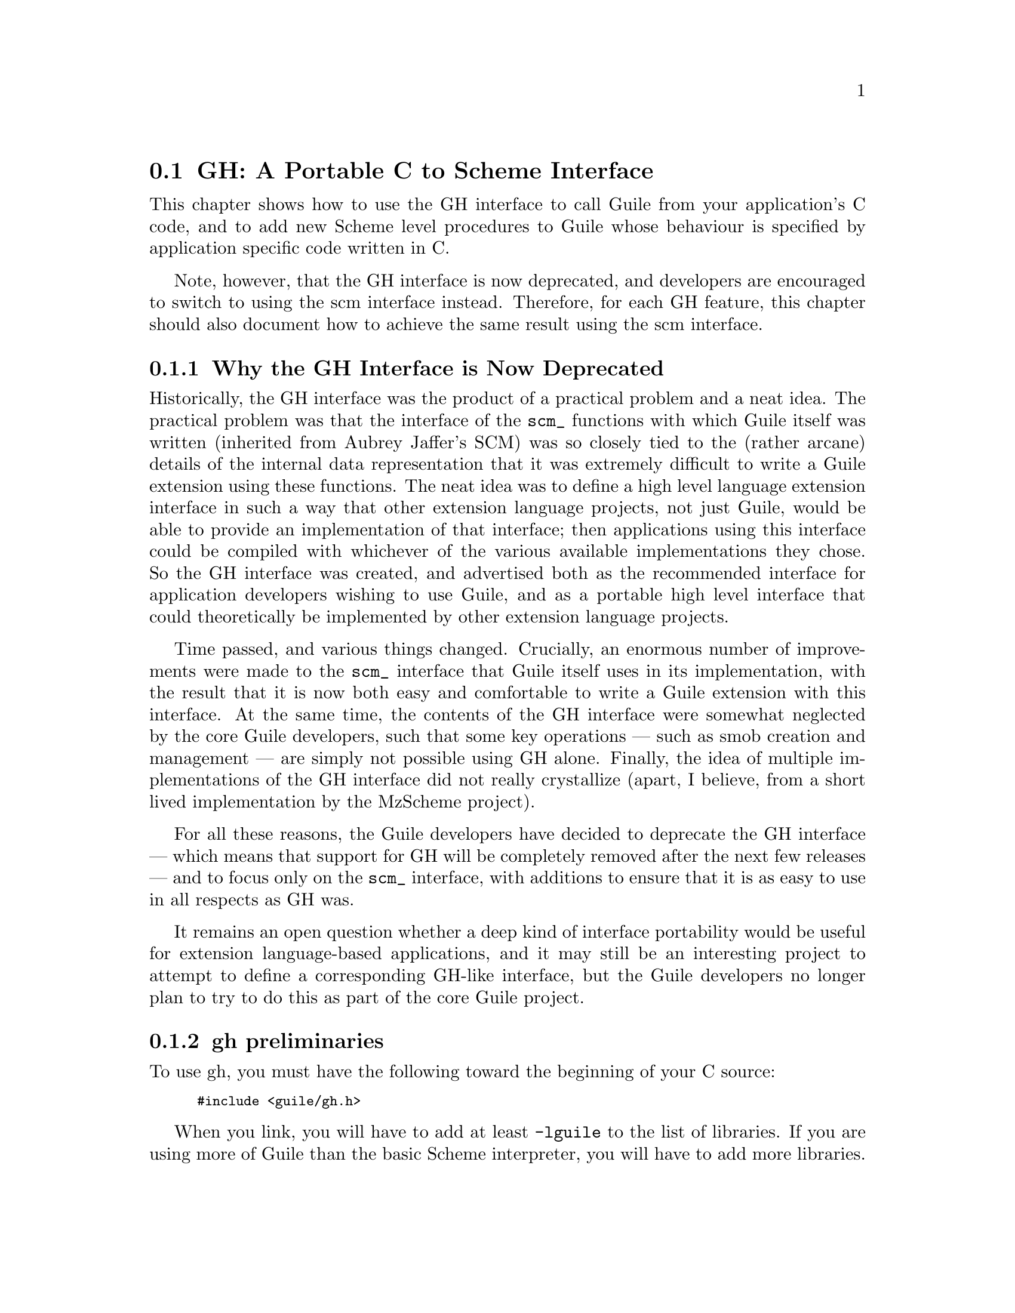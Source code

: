 @c -*-texinfo-*-
@c This is part of the GNU Guile Reference Manual.
@c Copyright (C)  1996, 1997, 2000, 2001, 2002, 2003, 2004
@c   Free Software Foundation, Inc.
@c See the file guile.texi for copying conditions.

@page
@node GH
@section GH: A Portable C to Scheme Interface
@cindex libguile - gh
@cindex gh
@cindex gh - reference manual

This chapter shows how to use the GH interface to call Guile from your
application's C code, and to add new Scheme level procedures to Guile
whose behaviour is specified by application specific code written in C.

Note, however, that the GH interface is now deprecated, and developers
are encouraged to switch to using the scm interface instead.  Therefore,
for each GH feature, this chapter should also document how to achieve
the same result using the scm interface.

@menu
* GH deprecation::              Why the GH interface is now deprecated.
* gh preliminaries::            
* Data types and constants defined by gh::  
* Starting and controlling the interpreter::  
* Error messages::              
* Executing Scheme code::       
* Defining new Scheme procedures in C::  
* Converting data between C and Scheme::  
* Type predicates::             
* Equality predicates::         
* Memory allocation and garbage collection::  
* Calling Scheme procedures from C::  
* Mixing gh and scm APIs::      
* scm transition summary::
@end menu


@node GH deprecation
@subsection Why the GH Interface is Now Deprecated

Historically, the GH interface was the product of a practical problem
and a neat idea.  The practical problem was that the interface of the
@code{scm_} functions with which Guile itself was written (inherited
from Aubrey Jaffer's SCM) was so closely tied to the (rather arcane)
details of the internal data representation that it was extremely
difficult to write a Guile extension using these functions.  The neat
idea was to define a high level language extension interface in such a
way that other extension language projects, not just Guile, would be
able to provide an implementation of that interface; then applications
using this interface could be compiled with whichever of the various
available implementations they chose.  So the GH interface was created,
and advertised both as the recommended interface for application
developers wishing to use Guile, and as a portable high level interface
that could theoretically be implemented by other extension language
projects.

Time passed, and various things changed.  Crucially, an enormous number
of improvements were made to the @code{scm_} interface that Guile itself
uses in its implementation, with the result that it is now both easy and
comfortable to write a Guile extension with this interface.  At the same
time, the contents of the GH interface were somewhat neglected by the
core Guile developers, such that some key operations --- such as smob
creation and management --- are simply not possible using GH alone.
Finally, the idea of multiple implementations of the GH interface did
not really crystallize (apart, I believe, from a short lived
implementation by the MzScheme project).

For all these reasons, the Guile developers have decided to deprecate
the GH interface --- which means that support for GH will be completely
removed after the next few releases --- and to focus only on the
@code{scm_} interface, with additions to ensure that it is as easy to
use in all respects as GH was.

It remains an open question whether a deep kind of interface portability
would be useful for extension language-based applications, and it may
still be an interesting project to attempt to define a corresponding
GH-like interface, but the Guile developers no longer plan to try to do
this as part of the core Guile project.


@node gh preliminaries
@subsection gh preliminaries

To use gh, you must have the following toward the beginning of your C
source:
@smallexample
#include <guile/gh.h>
@end smallexample
@cindex gh - headers

When you link, you will have to add at least @code{-lguile} to the list
of libraries.  If you are using more of Guile than the basic Scheme
interpreter, you will have to add more libraries.
@cindex gh - linking


@node Data types and constants defined by gh
@subsection Data types and constants defined by gh
@cindex libguile - data types

The following C constants and data types are defined in gh:

@code{SCM} is a C data type used to store all Scheme data, no matter what the
Scheme type.  Values are converted between C data types and the SCM type
with utility functions described below (@pxref{Converting data between C
and Scheme}).  [FIXME: put in references to Jim's essay and so forth.]

@defvr Constant SCM_BOOL_T
@defvrx Constant SCM_BOOL_F
The @emph{Scheme} values returned by many boolean procedures in
libguile.

This can cause confusion because they are different from 0 and 1.  In
testing a boolean function in libguile programming, you must always make
sure that you check the spec: @code{gh_} and @code{scm_} functions will
usually return @code{SCM_BOOL_T} and @code{SCM_BOOL_F}, but other C
functions usually can be tested against 0 and 1, so programmers' fingers
tend to just type @code{if (boolean_function()) @{ ... @}}
@end defvr

@defvr Constant SCM_UNSPECIFIED
This is a SCM value that is not the same as any legal Scheme value.  It
is the value that a Scheme function returns when its specification says
that its return value is unspecified.
@end defvr

@defvr Constant SCM_UNDEFINED
This is another SCM value that is not the same as any legal Scheme
value.  It is the value used to mark variables that do not yet have a
value, and it is also used in C to terminate functions with variable
numbers of arguments, such as @code{gh_list()}.
@end defvr


@node Starting and controlling the interpreter
@subsection Starting and controlling the interpreter
@cindex libguile - start interpreter

In almost every case, your first @code{gh_} call will be:

@deftypefun void gh_enter (int @var{argc}, char *@var{argv}[], void (*@var{main_prog})())
Starts up a Scheme interpreter with all the builtin Scheme primitives.
@code{gh_enter()} never exits, and the user's code should all be in the
@code{@var{main_prog}()} function.  @code{argc} and @code{argv} will be
passed to @var{main_prog}.

@deftypefun void main_prog (int @var{argc}, char *@var{argv}[])
This is the user's main program.  It will be invoked by
@code{gh_enter()} after Guile has been started up.
@end deftypefun

Note that you can use @code{gh_repl} inside @code{gh_enter} (in other
words, inside the code for @code{main-prog}) if you want the program to
be controlled by a Scheme read-eval-print loop.
@end deftypefun

@cindex read eval print loop -- from the gh_ interface
@cindex REPL -- from the gh_ interface
A convenience routine which enters the Guile interpreter with the
standard Guile read-eval-print loop (@dfn{REPL}) is:

@deftypefun void gh_repl (int @var{argc}, char *@var{argv}[])
Enters the Scheme interpreter giving control to the Scheme REPL.
Arguments are processed as if the Guile program @file{guile} were being
invoked.

Note that @code{gh_repl} should be used @emph{inside} @code{gh_enter},
since any Guile interpreter calls are meaningless unless they happen in
the context of the interpreter.

Also note that when you use @code{gh_repl}, your program will be
controlled by Guile's REPL (which is written in Scheme and has many
useful features).  Use straight C code inside @code{gh_enter} if you
want to maintain execution control in your C program.
@end deftypefun

You will typically use @code{gh_enter} and @code{gh_repl} when you
want a Guile interpreter enhanced by your own libraries, but otherwise
quite normal.  For example, to build a Guile--derived program that
includes some random number routines @dfn{GSL} (GNU Scientific Library),
you would write a C program that looks like this:

@smallexample
#include <guile/gh.h>
#include <gsl_ran.h>

/* random number suite */
SCM gw_ran_seed(SCM s)
@{
  gsl_ran_seed(gh_scm2int(s));
  return SCM_UNSPECIFIED;
@}

SCM gw_ran_random()
@{
  SCM x;

  x = gh_ulong2scm(gsl_ran_random());
  return x;
@}

SCM gw_ran_uniform()
@{
  SCM x;

  x = gh_double2scm(gsl_ran_uniform());
  return x;
@}
SCM gw_ran_max()
@{
  return gh_double2scm(gsl_ran_max());
@}

void
init_gsl()
@{
  /* random number suite */
  gh_new_procedure("gsl-ran-seed", gw_ran_seed, 1, 0, 0);
  gh_new_procedure("gsl-ran-random", gw_ran_random, 0, 0, 0);
  gh_new_procedure("gsl-ran-uniform", gw_ran_uniform, 0, 0, 0);
  gh_new_procedure("gsl-ran-max", gw_ran_max, 0, 0, 0);
@}

void
main_prog (int argc, char *argv[])
@{
  init_gsl();

  gh_repl(argc, argv);
@}

int
main (int argc, char *argv[])
@{
  gh_enter (argc, argv, main_prog);
@}
@end smallexample

Then, supposing the C program is in @file{guile-gsl.c}, you could
compile it with @kbd{gcc -o guile-gsl guile-gsl.c -lguile -lgsl}.

The resulting program @file{guile-gsl} would have new primitive
procedures @code{gsl-ran-random}, @code{gsl-ran-gaussian} and so forth.


@node Error messages
@subsection Error messages
@cindex libguile - error messages
@cindex error messages in libguile

[FIXME: need to fill this based on Jim's new mechanism]


@node Executing Scheme code
@subsection Executing Scheme code
@cindex libguile - executing Scheme
@cindex executing Scheme

Once you have an interpreter running, you can ask it to evaluate Scheme
code.  There are two calls that implement this:

@deftypefun SCM gh_eval_str (char *@var{scheme_code})
This asks the interpreter to evaluate a single string of Scheme code,
and returns the result of the last expression evaluated.

Note that the line of code in @var{scheme_code} must be a well formed
Scheme expression.  If you have many lines of code before you balance
parentheses, you must either concatenate them into one string, or use
@code{gh_eval_file()}.
@end deftypefun

@deftypefun SCM gh_eval_file (char *@var{fname})
@deftypefunx SCM gh_load (char *@var{fname})
@code{gh_eval_file} is completely analogous to @code{gh_eval_str()},
except that a whole file is evaluated instead of a string.
@code{gh_eval_file} returns @code{SCM_UNSPECIFIED}.

@code{gh_load} is identical to @code{gh_eval_file} (it's a macro that
calls @code{gh_eval_file} on its argument).  It is provided to start
making the @code{gh_} interface match the R5RS Scheme procedures
closely.
@end deftypefun


@node Defining new Scheme procedures in C
@subsection Defining new Scheme procedures in C
@cindex libguile - new procedures
@cindex new procedures
@cindex procedures, new
@cindex new primitives
@cindex primitives, new

The real interface between C and Scheme comes when you can write new
Scheme procedures in C.  This is done through the routine


@deftypefn {Libguile high} SCM gh_new_procedure (char *@var{proc_name}, SCM (*@var{fn})(), int @var{n_required_args}, int @var{n_optional_args}, int @var{restp})
@code{gh_new_procedure} defines a new Scheme procedure.  Its Scheme name
will be @var{proc_name}, it will be implemented by the C function
(*@var{fn})(), it will take at least @var{n_required_args} arguments,
and at most @var{n_optional_args} extra arguments.

When the @var{restp} parameter is 1, the procedure takes a final
argument: a list of remaining parameters.

@code{gh_new_procedure} returns an SCM value representing the procedure.

The C function @var{fn} should have the form
@deftypefn {Libguile high} SCM fn (SCM @var{req1}, SCM @var{req2}, ..., SCM @var{opt1},  SCM @var{opt2}, ...,  SCM @var{rest_args})
The arguments are all passed as SCM values, so the user will have to use
the conversion functions to convert to standard C types.

Examples of C functions used as new Scheme primitives can be found in
the sample programs @code{learn0} and @code{learn1}.
@end deftypefn

@end deftypefn

@strong{Rationale:} this is the correct way to define new Scheme
procedures in C.  The ugly mess of arguments is required because of how
C handles procedures with variable numbers of arguments.

@strong{NB:} what about documentation strings?

@cartouche
There are several important considerations to be made when writing the C
routine @code{(*fn)()}.

First of all the C routine has to return type @code{SCM}.

Second, all arguments passed to the C function will be of type
@code{SCM}.

Third: the C routine is now subject to Scheme flow control, which means
that it could be interrupted at any point, and then reentered.  This
means that you have to be very careful with operations such as
allocating memory, modifying static data @dots{}

Fourth: to get around the latter issue, you can use
@code{GH_DEFER_INTS} and @code{GH_ALLOW_INTS}.
@end cartouche

@defmac GH_DEFER_INTS
@defmacx GH_ALLOW_INTS
These macros disable and re-enable Scheme's flow control.  They 
@end defmac


@c [??? have to do this right; maybe using subsections, or maybe creating a
@c section called Flow control issues...]

@c [??? Go into exhaustive detail with examples of the various possible
@c combinations of required and optional args...]


@node Converting data between C and Scheme
@subsection Converting data between C and Scheme
@cindex libguile - converting data
@cindex data conversion
@cindex converting data

Guile provides mechanisms to convert data between C and Scheme.  This
allows new builtin procedures to understand their arguments (which are
of type @code{SCM}) and return values of type @code{SCM}.


@menu
* C to Scheme::                 
* Scheme to C::                 
@end menu

@node C to Scheme
@subsubsection C to Scheme

@deftypefun SCM gh_bool2scm (int @var{x})
Returns @code{#f} if @var{x} is zero, @code{#t} otherwise.
@end deftypefun

@deftypefun SCM gh_ulong2scm (unsigned long @var{x})
@deftypefunx SCM gh_long2scm (long @var{x})
@deftypefunx SCM gh_double2scm (double @var{x})
@deftypefunx SCM gh_char2scm (char @var{x})
Returns a Scheme object with the value of the C quantity @var{x}.
@end deftypefun

@deftypefun SCM gh_str2scm (char *@var{s}, int @var{len})
Returns a new Scheme string with the (not necessarily null-terminated) C
array @var{s} data.
@end deftypefun

@deftypefun SCM gh_str02scm (char *@var{s})
Returns a new Scheme string with the null-terminated C string @var{s}
data.
@end deftypefun

@deftypefun SCM gh_set_substr (char *@var{src}, SCM @var{dst}, int @var{start}, int @var{len})
Copy @var{len} characters at @var{src} into the @emph{existing} Scheme
string @var{dst}, starting at @var{start}.  @var{start} is an index into
@var{dst}; zero means the beginning of the string.

If @var{start} + @var{len} is off the end of @var{dst}, signal an
out-of-range error.
@end deftypefun

@deftypefun SCM gh_symbol2scm (char *@var{name})
Given a null-terminated string @var{name}, return the symbol with that
name.
@end deftypefun

@deftypefun SCM gh_ints2scm (int *@var{dptr}, int @var{n})
@deftypefunx SCM gh_doubles2scm (double *@var{dptr}, int @var{n})
Make a scheme vector containing the @var{n} ints or doubles at memory
location @var{dptr}.
@end deftypefun

@deftypefun SCM gh_chars2byvect (char *@var{dptr}, int @var{n})
@deftypefunx SCM gh_shorts2svect (short *@var{dptr}, int @var{n})
@deftypefunx SCM gh_longs2ivect (long *@var{dptr}, int @var{n})
@deftypefunx SCM gh_ulongs2uvect (ulong *@var{dptr}, int @var{n})
@deftypefunx SCM gh_floats2fvect (float *@var{dptr}, int @var{n})
@deftypefunx SCM gh_doubles2dvect (double *@var{dptr}, int @var{n})
Make a scheme uniform vector containing the @var{n} chars, shorts,
longs, unsigned longs, floats or doubles at memory location @var{dptr}.
@end deftypefun



@node Scheme to C
@subsubsection Scheme to C

@deftypefun int gh_scm2bool (SCM @var{obj})
@deftypefunx {unsigned long} gh_scm2ulong (SCM @var{obj})
@deftypefunx long gh_scm2long (SCM @var{obj})
@deftypefunx double gh_scm2double (SCM @var{obj})
@deftypefunx int gh_scm2char (SCM @var{obj})
These routines convert the Scheme object to the given C type.
@end deftypefun

@deftypefun {char *} gh_scm2newstr (SCM @var{str}, size_t *@var{lenp})
Given a Scheme string @var{str}, return a pointer to a new copy of its
contents, followed by a null byte.  If @var{lenp} is non-null, set
@code{*@var{lenp}} to the string's length.

This function uses malloc to obtain storage for the copy; the caller is
responsible for freeing it.

Note that Scheme strings may contain arbitrary data, including null
characters.  This means that null termination is not a reliable way to
determine the length of the returned value.  However, the function
always copies the complete contents of @var{str}, and sets @var{*lenp}
to the true length of the string (when @var{lenp} is non-null).
@end deftypefun


@deftypefun void gh_get_substr (SCM str, char *return_str, int *lenp)
Copy @var{len} characters at @var{start} from the Scheme string
@var{src} to memory at @var{dst}.  @var{start} is an index into
@var{src}; zero means the beginning of the string.  @var{dst} has
already been allocated by the caller.

If @var{start} + @var{len} is off the end of @var{src}, signal an
out-of-range error.
@end deftypefun

@deftypefun {char *} gh_symbol2newstr (SCM @var{sym}, int *@var{lenp})
Takes a Scheme symbol and returns a string of the form
@code{"'symbol-name"}.  If @var{lenp} is non-null, the string's length
is returned in @code{*@var{lenp}}.

This function uses malloc to obtain storage for the returned string; the
caller is responsible for freeing it.
@end deftypefun

@deftypefun {char *} gh_scm2chars (SCM @var{vector}, chars *@var{result})
@deftypefunx {short *} gh_scm2shorts (SCM @var{vector}, short *@var{result})
@deftypefunx {long *} gh_scm2longs (SCM @var{vector}, long *@var{result})
@deftypefunx {float *} gh_scm2floats (SCM @var{vector}, float *@var{result})
@deftypefunx {double *} gh_scm2doubles (SCM @var{vector}, double *@var{result})
Copy the numbers in @var{vector} to the array pointed to by @var{result}
and return it.  If @var{result} is NULL, allocate a double array large
enough.

@var{vector} can be an ordinary vector, a weak vector, or a signed or
unsigned uniform vector of the same type as the result array.  For
chars, @var{vector} can be a string or substring.  For floats and
doubles, @var{vector} can contain a mix of inexact and integer values.

If @var{vector} is of unsigned type and contains values too large to fit
in the signed destination array, those values will be wrapped around,
that is, data will be copied as if the destination array was unsigned.
@end deftypefun


@node Type predicates
@subsection Type predicates

These C functions mirror Scheme's type predicate procedures with one
important difference.  The C routines return C boolean values (0 and 1)
instead of @code{SCM_BOOL_T} and @code{SCM_BOOL_F}.

The Scheme notational convention of putting a @code{?} at the end of
predicate procedure names is mirrored in C by placing @code{_p} at the
end of the procedure.  For example, @code{(pair? ...)} maps to
@code{gh_pair_p(...)}.

@deftypefun int gh_boolean_p (SCM @var{val})
Returns 1 if @var{val} is a boolean, 0 otherwise.
@end deftypefun

@deftypefun int gh_symbol_p (SCM @var{val})
Returns 1 if @var{val} is a symbol, 0 otherwise.
@end deftypefun

@deftypefun int gh_char_p (SCM @var{val})
Returns 1 if @var{val} is a char, 0 otherwise.
@end deftypefun

@deftypefun int gh_vector_p (SCM @var{val})
Returns 1 if @var{val} is a vector, 0 otherwise.
@end deftypefun

@deftypefun int gh_pair_p (SCM @var{val})
Returns 1 if @var{val} is a pair, 0 otherwise.
@end deftypefun

@deftypefun int gh_procedure_p (SCM @var{val})
Returns 1 if @var{val} is a procedure, 0 otherwise.
@end deftypefun

@deftypefun int gh_list_p (SCM @var{val})
Returns 1 if @var{val} is a list, 0 otherwise.
@end deftypefun

@deftypefun int gh_inexact_p (SCM @var{val})
Returns 1 if @var{val} is an inexact number, 0 otherwise.
@end deftypefun

@deftypefun int gh_exact_p (SCM @var{val})
Returns 1 if @var{val} is an exact number, 0 otherwise.
@end deftypefun


@node Equality predicates
@subsection Equality predicates

These C functions mirror Scheme's equality predicate procedures with one
important difference.  The C routines return C boolean values (0 and 1)
instead of @code{SCM_BOOL_T} and @code{SCM_BOOL_F}.

The Scheme notational convention of putting a @code{?} at the end of
predicate procedure names is mirrored in C by placing @code{_p} at the
end of the procedure.  For example, @code{(equal? ...)} maps to
@code{gh_equal_p(...)}.

@deftypefun int gh_eq_p (SCM x, SCM y)
Returns 1 if @var{x} and @var{y} are equal in the sense of Scheme's
@code{eq?} predicate, 0 otherwise.
@end deftypefun

@deftypefun int gh_eqv_p (SCM x, SCM y)
Returns 1 if @var{x} and @var{y} are equal in the sense of Scheme's
@code{eqv?} predicate, 0 otherwise.
@end deftypefun

@deftypefun int gh_equal_p (SCM x, SCM y)
Returns 1 if @var{x} and @var{y} are equal in the sense of Scheme's
@code{equal?} predicate, 0 otherwise.
@end deftypefun

@deftypefun int gh_string_equal_p (SCM @var{s1}, SCM @var{s2})
Returns 1 if the strings @var{s1} and @var{s2} are equal, 0 otherwise.
@end deftypefun

@deftypefun int gh_null_p (SCM @var{l})
Returns 1 if @var{l} is an empty list or pair; 0 otherwise.
@end deftypefun


@node Memory allocation and garbage collection
@subsection Memory allocation and garbage collection

@c [FIXME: flesh this out with some description of garbage collection in
@c scm/guile]

@c @deftypefun SCM gh_mkarray (int size)
@c Allocate memory for a Scheme object in a garbage-collector-friendly
@c manner.
@c @end deftypefun


@node Calling Scheme procedures from C
@subsection Calling Scheme procedures from C

Many of the Scheme primitives are available in the @code{gh_}
interface; they take and return objects of type SCM, and one could
basically use them to write C code that mimics Scheme code.

I will list these routines here without much explanation, since what
they do is the same as documented in @ref{Standard procedures, R5RS, ,
r5rs, R5RS}.  But I will point out that when a procedure takes a
variable number of arguments (such as @code{gh_list}), you should pass
the constant @var{SCM_UNDEFINED} from C to signify the end of the list.

@deftypefun SCM gh_define (char *@var{name}, SCM @var{val})
Corresponds to the Scheme @code{(define name val)}: it binds a value to
the given name (which is a C string).  Returns the new object.
@end deftypefun

@heading Pairs and lists

@deftypefun SCM gh_cons (SCM @var{a}, SCM @var{b})
@deftypefunx SCM gh_list (SCM l0, SCM l1, ... , SCM_UNDEFINED)
These correspond to the Scheme @code{(cons a b)} and @code{(list l0 l1
...)} procedures.  Note that @code{gh_list()} is a C macro that invokes
@code{scm_list_n()}.
@end deftypefun

@deftypefun SCM gh_car (SCM @var{obj})
@deftypefunx SCM gh_cdr (SCM @var{obj})
@dots{}

@deftypefunx SCM gh_c[ad][ad][ad][ad]r (SCM @var{obj})
These correspond to the Scheme @code{(caadar ls)} procedures etc @dots{}
@end deftypefun

@deftypefun SCM gh_set_car_x (SCM @var{pair}, SCM @var{value})
Modifies the CAR of @var{pair} to be @var{value}.  This is equivalent to
the Scheme procedure @code{(set-car! ...)}.
@end deftypefun

@deftypefun SCM gh_set_cdr_x (SCM @var{pair}, SCM @var{value})
Modifies the CDR of @var{pair} to be @var{value}.  This is equivalent to
the Scheme procedure @code{(set-cdr! ...)}.
@end deftypefun

@deftypefun {unsigned long} gh_length (SCM @var{ls})
Returns the length of the list.
@end deftypefun

@deftypefun SCM gh_append (SCM @var{args})
@deftypefunx SCM gh_append2 (SCM @var{l1}, SCM @var{l2})
@deftypefunx SCM gh_append3 (SCM @var{l1}, SCM @var{l2}, @var{l3})
@deftypefunx SCM gh_append4 (SCM @var{l1}, SCM @var{l2}, @var{l3}, @var{l4})
@code{gh_append()} takes @var{args}, which is a list of lists
@code{(list1 list2 ...)}, and returns a list containing all the elements
of the individual lists.

A typical invocation of @code{gh_append()} to append 5 lists together
would be
@smallexample
  gh_append(gh_list(l1, l2, l3, l4, l5, SCM_UNDEFINED));
@end smallexample

The functions @code{gh_append2()}, @code{gh_append2()},
@code{gh_append3()} and @code{gh_append4()} are convenience routines to
make it easier for C programs to form the list of lists that goes as an
argument to @code{gh_append()}.
@end deftypefun

@deftypefun SCM gh_reverse (SCM @var{ls})
Returns a new list that has the same elements as @var{ls} but in the
reverse order.  Note that this is implemented as a macro which calls
@code{scm_reverse()}.
@end deftypefun

@deftypefun SCM gh_list_tail (SCM @var{ls}, SCM @var{k})
Returns the sublist of @var{ls} with the last @var{k} elements.
@end deftypefun

@deftypefun SCM gh_list_ref (SCM @var{ls}, SCM @var{k})
Returns the @var{k}th element of the list @var{ls}.
@end deftypefun

@deftypefun SCM gh_memq (SCM @var{x}, SCM @var{ls})
@deftypefunx SCM gh_memv (SCM @var{x}, SCM @var{ls})
@deftypefunx SCM gh_member (SCM @var{x}, SCM @var{ls})
These functions return the first sublist of @var{ls} whose CAR is
@var{x}.  They correspond to @code{(memq x ls)}, @code{(memv x ls)} and
@code{(member x ls)}, and hence use (respectively) @code{eq?},
@code{eqv?} and @code{equal?} to do comparisons.

If @var{x} does not appear in @var{ls}, the value @code{SCM_BOOL_F} (not
the empty list) is returned.

Note that these functions are implemented as macros which call
@code{scm_memq()}, @code{scm_memv()} and @code{scm_member()}
respectively.
@end deftypefun

@deftypefun SCM gh_assq (SCM @var{x}, SCM @var{alist})
@deftypefunx SCM gh_assv (SCM @var{x}, SCM @var{alist})
@deftypefunx SCM gh_assoc (SCM @var{x}, SCM @var{alist})
These functions search an @dfn{association list} (list of pairs)
@var{alist} for the first pair whose CAR is @var{x}, and they return
that pair.

If no pair in @var{alist} has @var{x} as its CAR, the value
@code{SCM_BOOL_F} (not the empty list) is returned.

Note that these functions are implemented as macros which call
@code{scm_assq()}, @code{scm_assv()} and @code{scm_assoc()}
respectively.
@end deftypefun


@heading Symbols

@c @deftypefun SCM gh_symbol (SCM str, SCM len)
@c @deftypefunx SCM gh_tmp_symbol (SCM str, SCM len)
@c Takes the given string @var{str} of length @var{len} and returns a
@c symbol corresponding to that string.
@c @end deftypefun


@heading Vectors

@deftypefun SCM gh_make_vector (SCM @var{n}, SCM @var{fill})
@deftypefunx SCM gh_vector (SCM @var{ls})
@deftypefunx SCM gh_vector_ref (SCM @var{v}, SCM @var{i})
@deftypefunx SCM gh_vector_set (SCM @var{v}, SCM @var{i}, SCM @var{val})
@deftypefunx {unsigned long} gh_vector_length (SCM @var{v})
@deftypefunx SCM gh_list_to_vector (SCM @var{ls})
These correspond to the Scheme @code{(make-vector n fill)},
@code{(vector a b c ...)} @code{(vector-ref v i)} @code{(vector-set v i
value)} @code{(vector-length v)} @code{(list->vector ls)} procedures.

The correspondence is not perfect for @code{gh_vector}: this routine
takes a list @var{ls} instead of the individual list elements, thus
making it identical to @code{gh_list_to_vector}.

There is also a difference in gh_vector_length: the value returned is a
C @code{unsigned long} instead of an SCM object.
@end deftypefun


@heading Procedures

@c @deftypefun SCM gh_make_subr (SCM (*@var{fn})(), int @var{req}, int @var{opt}, int @var{restp}, char *@var{sym})
@c Make the C function @var{fn} available to Scheme programs.  The function
@c will be bound to the symbol @var{sym}.  The arguments @var{req},
@c @var{opt} and @var{restp} describe @var{fn}'s calling conventions.  The
@c function must take @var{req} required arguments and may take @var{opt}
@c optional arguments.  Any optional arguments which are not supplied by
@c the caller will be bound to @var{SCM_UNSPECIFIED}.  If @var{restp} is
@c non-zero, it means that @var{fn} may be called with an arbitrary number
@c of arguments, and that any extra arguments supplied by the caller will
@c be passed to @var{fn} as a list.  The @var{restp} argument is exactly
@c like Scheme's @code{(lambda (arg1 arg2 . arglist))} calling convention.
@c 
@c For example, the procedure @code{read-line}, which takes optional
@c @var{port} and @var{handle-delim} arguments, would be declared like so:
@c 
@c @example
@c SCM scm_read_line (SCM port, SCM handle_delim);
@c gh_make_subr (scm_read_line, 0, 2, 0, "read-line");
@c @end example
@c 
@c The @var{req} argument to @code{gh_make_subr} is 0 to indicate that
@c there are no required arguments, so @code{read-line} may be called
@c without any arguments at all.  The @var{opt} argument is 2, to indicate
@c that both the @var{port} and @var{handle_delim} arguments to
@c @code{scm_read_line} are optional, and will be bound to
@c @code{SCM_UNSPECIFIED} if the calling program does not supply them.
@c Because the @var{restp} argument is 0, this function may not be called
@c with more than two arguments.
@c @end deftypefun

@deftypefun SCM gh_apply (SCM proc, SCM args)
Call the Scheme procedure @var{proc}, with the elements of @var{args} as
arguments.  @var{args} must be a proper list.  
@end deftypefun

@deftypefun SCM gh_call0 (SCM proc)
@deftypefunx SCM gh_call1 (SCM proc, SCM arg)
@deftypefunx SCM gh_call2 (SCM proc, SCM arg1, SCM arg2)
@deftypefunx SCM gh_call3 (SCM proc, SCM arg1, SCM arg2, SCM arg3)
Call the Scheme procedure @var{proc} with no arguments
(@code{gh_call0}), one argument (@code{gh_call1}), and so on.  You can
get the same effect by wrapping the arguments up into a list, and
calling @code{gh_apply}; Guile provides these functions for convenience.
@end deftypefun


@deftypefun SCM gh_catch (SCM key, SCM thunk, SCM handler)
@deftypefunx SCM gh_throw (SCM key, SCM args)
Corresponds to the Scheme @code{catch} and @code{throw} procedures,
which in Guile are provided as primitives.
@end deftypefun

@c [FIXME: must add the I/O section in gscm.h]

@deftypefun SCM gh_is_eq (SCM a, SCM b)
@deftypefunx SCM gh_is_eqv (SCM a, SCM b)
@deftypefunx SCM gh_is_equal (SCM a, SCM b)
These correspond to the Scheme @code{eq?}, @code{eqv?} and @code{equal?}
predicates.
@end deftypefun

@deftypefun int gh_obj_length (SCM @var{obj})
Returns the raw object length.
@end deftypefun

@heading Data lookup

For now I just include Tim Pierce's comments from the @file{gh_data.c}
file; it should be organized into a documentation of the two functions
here.

@smallexample
/* Data lookups between C and Scheme

   Look up a symbol with a given name, and return the object to which
   it is bound.  gh_lookup examines the Guile top level, and
   gh_module_lookup checks the module name space specified by the
   `vec' argument.

   The return value is the Scheme object to which SNAME is bound, or
   SCM_UNDEFINED if SNAME is not bound in the given context. [FIXME:
   should this be SCM_UNSPECIFIED?  Can a symbol ever legitimately be
   bound to SCM_UNDEFINED or SCM_UNSPECIFIED?  What is the difference?
   -twp] */
@end smallexample


@node Mixing gh and scm APIs
@subsection Mixing gh and scm APIs


@node scm transition summary
@subsection Transitioning to the scm Interface

The following table summarizes the available information on how to
transition from the GH to the scm interface.  Where transitioning is not
completely straightforward, the table includes a reference to more
detailed documentation in the preceding sections.

@table @asis
@item Header file
Use @code{#include <libguile.h>} instead of @code{#include
<guile/gh.h>}.

@item Compiling and Linking
Use @code{guile-config} to pick up the flags required to compile C or
C++ code that uses @code{libguile}, like so

@smallexample
$(CC) -o prog.o -c prog.c `guile-config compile`
@end smallexample

If you are using libtool to link your executables, just use
@code{-lguile} in your link command.  Libtool will expand this into
the needed linker options automatically.  If you are not using
libtool, use the @code{guile-config} program to query the needed
options explicitly.  A linker command like

@smallexample
$(CC) -o prog prog.o `guile-config link`
@end smallexample

should be all that is needed.  To link shared libraries that will be
used as Guile Extensions, use libtool to control both the compilation
and the link stage.

@item The @code{SCM} type
No change: the scm interface also uses this type to represent an
arbitrary Scheme value.

@item @code{SCM_BOOL_F} and @code{SCM_BOOL_T}
No change.

@item @code{SCM_UNSPECIFIED} and @code{SCM_UNDEFINED}
No change.

@item @code{gh_enter}
Use @code{scm_boot_guile} instead, but note that @code{scm_boot_guile}
has a slightly different calling convention from @code{gh_enter}:
@code{scm_boot_guile}, and the main program function that you specify
for @code{scm_boot_guile} to call, both take an additional @var{closure}
parameter.  @ref{Guile Initialization Functions} for more details.

@item @code{gh_repl}
Use @code{scm_shell} instead.

@item @code{gh_init}
Use @code{scm_init_guile} instead.

@item @code{gh_eval_str}
Use @code{scm_c_eval_string} instead.

@item @code{gh_eval_file} or @code{gh_load}
Use @code{scm_c_primitive_load} instead.

@item @code{gh_new_procedure}
Use @code{scm_c_define_gsubr} instead, but note that the arguments are
in a different order: for @code{scm_c_define_gsubr} the C function
pointer is the last argument.  @ref{A Sample Guile Extension} for an
example.

@item @code{gh_defer_ints} and @code{gh_allow_ints}
Use @code{SCM_DEFER_INTS} and @code{SCM_ALLOW_INTS} instead.  Note that
these macros are used without parentheses, as in @code{SCM_DEFER_INTS;}.

@item @code{gh_bool2scm}
Use @code{scm_from_bool} instead.

@item @code{gh_ulong2scm}
Use @code{scm_from_ulong} instead.

@item @code{gh_long2scm}
Use @code{scm_from_long} instead.

@item @code{gh_double2scm}
Use @code{scm_make_real} instead.

@item @code{gh_char2scm}
Use @code{SCM_MAKE_CHAR} instead.

@item @code{gh_str2scm}
Use @code{scm_from_locale_stringn} instead.

@item @code{gh_str02scm}
Use @code{scm_from_locale_string} instead.

@item @code{gh_set_substr}
No direct scm equivalent.  [FIXME]

@item @code{gh_symbol2scm}
Use @code{scm_from_locale_symbol} instead.

@item @code{gh_ints2scm} and @code{gh_doubles2scm}
Use @code{scm_c_ints2scm} and @code{scm_c_doubles2scm} instead.

@item @code{gh_chars2byvect} and @code{gh_shorts2svect}
Use @code{scm_c_chars2byvect} and @code{scm_c_shorts2svect} instead.

@item @code{gh_longs2ivect} and @code{gh_ulongs2uvect}
Use @code{scm_c_longs2ivect} and @code{scm_c_ulongs2uvect} instead.

@item @code{gh_floats2fvect} and @code{gh_doubles2dvect}
Use @code{scm_c_floats2fvect} and @code{scm_c_doubles2dvect} instead.

@item @code{gh_scm2bool}
Use @code{scm_is_true} or @code{scm_to_bool} instead.

@item @code{gh_scm2int}
Use @code{scm_to_int} instead.

@item @code{gh_scm2ulong}
Use @code{scm_to_ulong} instead.

@item @code{gh_scm2long}
Use @code{scm_to_long} instead.

@item @code{gh_scm2double}
Use @code{scm_to_double} instead.

@item @code{gh_scm2char}
Use @code{scm_to_char} instead.

@item @code{gh_scm2newstr}
Use @code{scm_to_locale_string} or similar instead.

@item @code{gh_get_substr}
Use @code{scm_c_substring} together with @code{scm_to_locale_string}
or similar instead.

@item @code{gh_symbol2newstr}
Use @code{scm_symbol_to_string} together with @code{scm_to_locale_string} or similar instead.

@item @code{gh_scm2chars}
Use @code{scm_c_scm2chars} instead.

@item @code{gh_scm2shorts} and @code{gh_scm2longs}
Use @code{scm_c_shorts2scm} and @code{scm_c_longs2scm} instead.

@item @code{gh_scm2floats} and @code{gh_scm2doubles}
Use @code{scm_c_floats2scm} and @code{scm_c_doubles2scm} instead.

@item @code{gh_boolean_p}
Use @code{scm_is_bool} instead.

@item @code{gh_symbol_p}
Use @code{scm_is_symbol} instead.

@item @code{gh_char_p}
Replace @code{gh_char_p (@var{obj})} by
@example
scm_is_true (scm_char_p (@var{obj}))
@end example

@item @code{gh_vector_p}
Replace @code{gh_vector_p (@var{obj})} by
@example
scm_is_true (scm_vector_p (@var{obj}))
@end example

@item @code{gh_pair_p}
Replace @code{gh_pair_p (@var{obj})} by
@example
scm_is_true (scm_pair_p (@var{obj}))
@end example

@item @code{gh_number_p}
Use @code{scm_is_number} instead.

@item @code{gh_string_p}
Use @code{scm_is_string} instead.

@item @code{gh_procedure_p}
Replace @code{gh_procedure_p (@var{obj})} by
@example
scm_is_true (scm_procedure_p (@var{obj}))
@end example

@item @code{gh_list_p}
Replace @code{gh_list_p (@var{obj})} by
@example
scm_is_true (scm_list_p (@var{obj}))
@end example

@item @code{gh_inexact_p}
Replace @code{gh_inexact_p (@var{obj})} by
@example
scm_is_true (scm_inexact_p (@var{obj}))
@end example

@item @code{gh_exact_p}
Replace @code{gh_exact_p (@var{obj})} by
@example
scm_is_true (scm_exact_p (@var{obj}))
@end example

@item @code{gh_eq_p}
Use @code{scm_is_eq} instead.

@item @code{gh_eqv_p}
Replace @code{gh_eqv_p (@var{x}, @var{y})} by
@example
scm_is_true (scm_eqv_p (@var{x}, @var{y}))
@end example

@item @code{gh_equal_p}
Replace @code{gh_equal_p (@var{x}, @var{y})} by
@example
scm_is_true (scm_equal_p (@var{x}, @var{y}))
@end example

@item @code{gh_string_equal_p}
Replace @code{gh_string_equal_p (@var{x}, @var{y})} by
@example
scm_is_true (scm_string_equal_p (@var{x}, @var{y}))
@end example

@item @code{gh_null_p}
Use the @code{SCM_NULLP} macro instead, or replace @code{gh_null_p
(@var{obj})} by
@example
scm_is_true (scm_null_p (@var{obj}))
@end example

@item @code{gh_cons}
Use @code{scm_cons} instead.

@item @code{gh_car} and @code{gh_cdr}
Use the @code{SCM_CAR} and @code{SCM_CDR} macros instead.

@item @code{gh_cxxr} and @code{gh_cxxxr}
(Where each x is either @samp{a} or @samp{d}.)  Use the corresponding
@code{SCM_CXXR} or @code{SCM_CXXXR} macro instead.

@item @code{gh_set_car_x} and @code{gh_set_cdr_x}
Use @code{scm_set_car_x} and @code{scm_set_cdr_x} instead.

@item @code{gh_list}
Use @code{scm_list_n} instead.

@item @code{gh_length}
Replace @code{gh_length (@var{lst})} by
@example
scm_to_size_t (scm_length (@var{lst}), SCM_ARG1, @var{str})
@end example
where @var{str} is a C string that describes the context of the call.

@item @code{gh_append}
Use @code{scm_append} instead.

@item @code{gh_append2}, @code{gh_append3}, @code{gh_append4}
Replace @code{gh_append@var{N} (@var{l1}, @dots{}, @var{lN})} by
@example
scm_append (scm_list_n (@var{l1}, @dots{}, @var{lN}, SCM_UNDEFINED))
@end example

@item @code{gh_reverse}
Use @code{scm_reverse} instead.

@item @code{gh_list_tail} and @code{gh_list_ref}
Use @code{scm_list_tail} and @code{scm_list_ref} instead.

@item @code{gh_memq}, @code{gh_memv} and @code{gh_member}
Use @code{scm_memq}, @code{scm_memv} and @code{scm_member} instead.

@item @code{gh_assq}, @code{gh_assv} and @code{gh_assoc}
Use @code{scm_assq}, @code{scm_assv} and @code{scm_assoc} instead.

@item @code{gh_make_vector}
Use @code{scm_make_vector} instead.

@item @code{gh_vector} or @code{gh_list_to_vector}
Use @code{scm_vector} instead.

@item @code{gh_vector_ref} and @code{gh_vector_set_x}
Use @code{scm_vector_ref} and @code{scm_vector_set_x} instead.

@item @code{gh_vector_length}
Use the @code{SCM_VECTOR_LENGTH} macro instead.

@item @code{gh_apply}
Use @code{scm_apply_0} instead.

@end table
